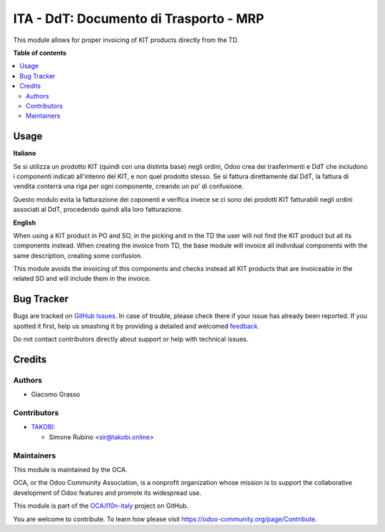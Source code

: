 =======================================
ITA - DdT: Documento di Trasporto - MRP
=======================================

.. !!!!!!!!!!!!!!!!!!!!!!!!!!!!!!!!!!!!!!!!!!!!!!!!!!!!
   !! This file is generated by oca-gen-addon-readme !!
   !! changes will be overwritten.                   !!
   !!!!!!!!!!!!!!!!!!!!!!!!!!!!!!!!!!!!!!!!!!!!!!!!!!!!

.. |badge1| image:: https://img.shields.io/badge/maturity-Beta-yellow.png
    :target: https://odoo-community.org/page/development-status
    :alt: Beta
.. |badge2| image:: https://img.shields.io/badge/licence-AGPL--3-blue.png
    :target: http://www.gnu.org/licenses/agpl-3.0-standalone.html
    :alt: License: AGPL-3
.. |badge3| image:: https://img.shields.io/badge/github-OCA%2Fl10n--italy-lightgray.png?logo=github
    :target: https://github.com/OCA/l10n-italy/tree/12.0/l10n_it_ddt_mrp_kit
    :alt: OCA/l10n-italy
.. |badge4| image:: https://img.shields.io/badge/weblate-Translate%20me-F47D42.png
    :target: https://translation.odoo-community.org/projects/l10n-italy-12-0/l10n-italy-12-0-l10n_it_ddt_mrp_kit
    :alt: Translate me on Weblate
.. |badge5| image:: https://img.shields.io/badge/runbot-Try%20me-875A7B.png
    :target: https://runbot.odoo-community.org/runbot/122/12.0
    :alt: Try me on Runbot

|badge1| |badge2| |badge3| |badge4| |badge5| 

This module allows for proper invoicing of KIT products directly from the TD.

**Table of contents**

.. contents::
   :local:

Usage
=====

**Italiano**

Se si utilizza un prodotto KIT (quindi con una distinta base) negli ordini,
Odoo crea dei trasferimenti e DdT che includono i componenti indicati all'intenro
del KIT, e non quel prodotto stesso. Se si fattura direttamente dal DdT, la
fattura di vendita conterrà una riga per ogni componente, creando un po' di confusione.

Questo modulo evita la fatturazione dei coponenti e verifica invece se ci sono dei
prodotti KIT fatturabili negli ordini associati al DdT, procedendo quindi alla loro
fatturazione.

**English**

When using a KIT product in PO and SO, in the picking and in the TD the user will not find the
KIT product but all its components instead. When creating the invoice from TD,
the base module will invoice all individual components with the same description,
creating some confusion.

This module avoids the invoicing of this components and checks instead all KIT
products that are invoiceable in the related SO and will include them in the
invoice.

Bug Tracker
===========

Bugs are tracked on `GitHub Issues <https://github.com/OCA/l10n-italy/issues>`_.
In case of trouble, please check there if your issue has already been reported.
If you spotted it first, help us smashing it by providing a detailed and welcomed
`feedback <https://github.com/OCA/l10n-italy/issues/new?body=module:%20l10n_it_ddt_mrp_kit%0Aversion:%2012.0%0A%0A**Steps%20to%20reproduce**%0A-%20...%0A%0A**Current%20behavior**%0A%0A**Expected%20behavior**>`_.

Do not contact contributors directly about support or help with technical issues.

Credits
=======

Authors
~~~~~~~

* Giacomo Grasso

Contributors
~~~~~~~~~~~~

* `TAKOBI <https://takobi.online>`_:

  * Simone Rubino <sir@takobi.online>

Maintainers
~~~~~~~~~~~

This module is maintained by the OCA.

.. image:: https://odoo-community.org/logo.png
   :alt: Odoo Community Association
   :target: https://odoo-community.org

OCA, or the Odoo Community Association, is a nonprofit organization whose
mission is to support the collaborative development of Odoo features and
promote its widespread use.

This module is part of the `OCA/l10n-italy <https://github.com/OCA/l10n-italy/tree/12.0/l10n_it_ddt_mrp_kit>`_ project on GitHub.

You are welcome to contribute. To learn how please visit https://odoo-community.org/page/Contribute.
